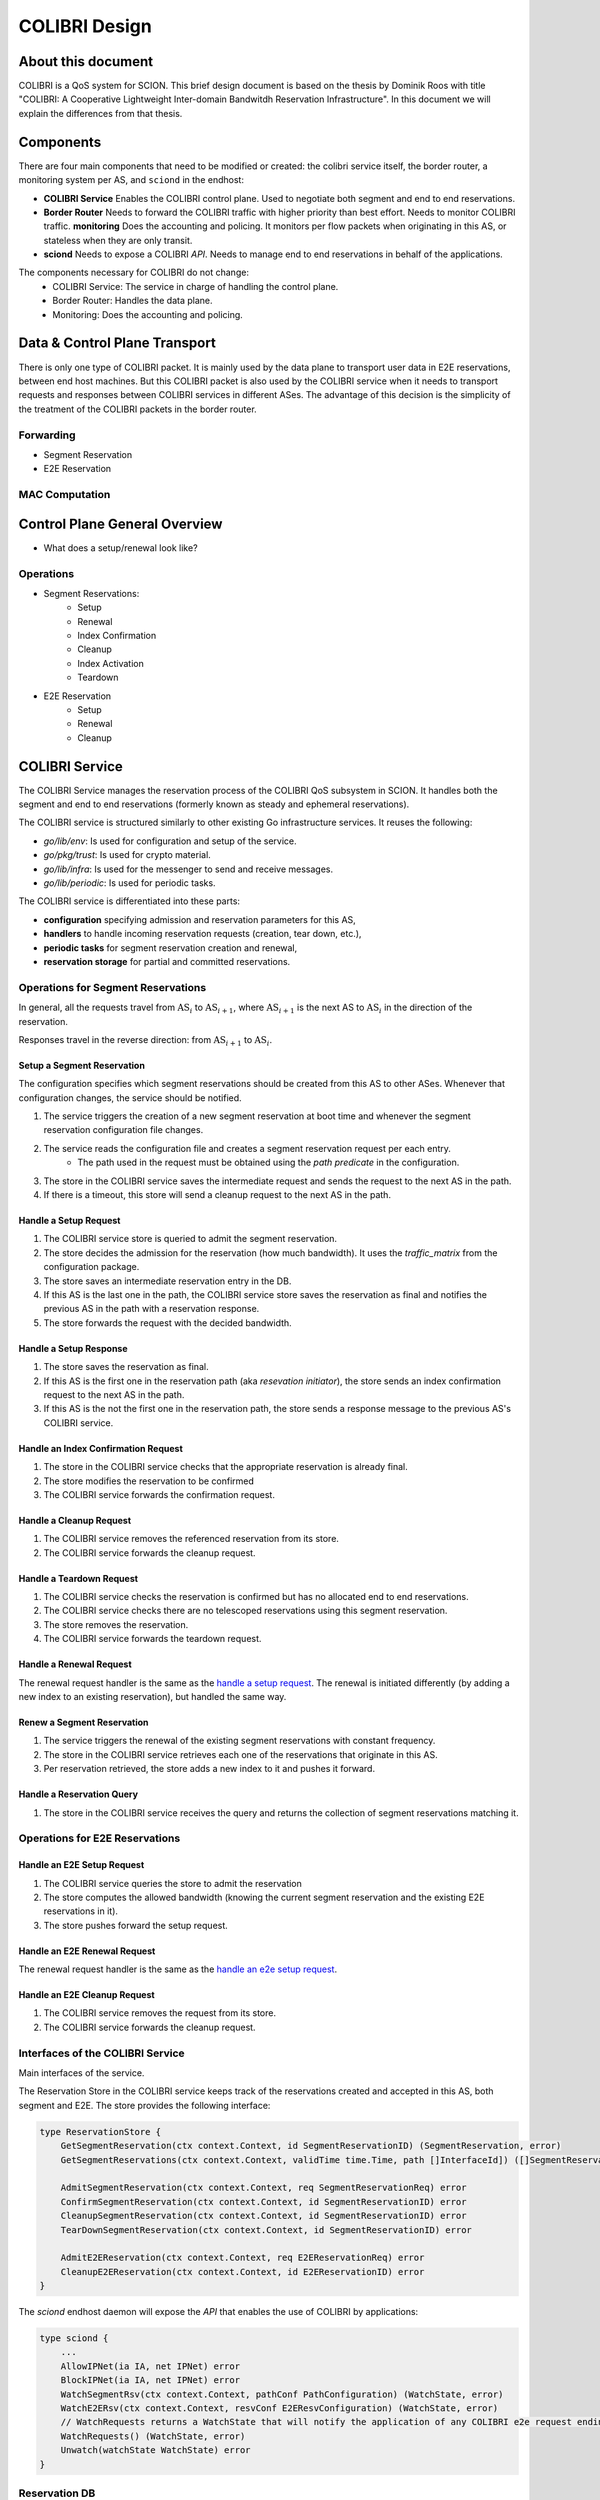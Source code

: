 **************
COLIBRI Design
**************




About this document
===================
COLIBRI is a QoS system for SCION. This brief design document is based
on the thesis by Dominik Roos with title 
"COLIBRI: A Cooperative Lightweight Inter-domain Bandwitdh
Reservation Infrastructure". In this document we will explain
the differences from that thesis.




Components
==========
There are four main components that need to be modified or created: the colibri service itself,
the border router, a monitoring system per AS, and ``sciond`` in the endhost:

* **COLIBRI Service** Enables the COLIBRI control plane. Used to negotiate both segment and end to
  end reservations.
* **Border Router** Needs to forward the COLIBRI traffic with higher priority than best effort.
  Needs to monitor COLIBRI traffic.
  **monitoring** Does the accounting and policing. It monitors per flow packets when originating
  in this AS, or stateless when they are only transit.
* **sciond** Needs to expose a COLIBRI *API*. Needs to manage end to end reservations in behalf
  of the applications.









The components necessary for COLIBRI do not change:
    - COLIBRI Service: The service in charge of handling the control plane.
    - Border Router: Handles the data plane.
    - Monitoring: Does the accounting and policing.


Data & Control Plane Transport
==============================
There is only one type of COLIBRI packet. It is mainly used by the data plane
to transport user data in E2E reservations, between end host machines.
But this COLIBRI packet is also used by the COLIBRI service when it needs to 
transport requests and responses between COLIBRI services in different ASes.
The advantage of this decision is the simplicity of the treatment of the 
COLIBRI packets in the border router.

Forwarding
----------------
- Segment Reservation
- E2E Reservation

MAC Computation
---------------





Control Plane General Overview
==============================

- What does a setup/renewal look like?

Operations
----------

- Segment Reservations:
    - Setup
    - Renewal
    - Index Confirmation
    - Cleanup
    - Index Activation
    - Teardown
- E2E Reservation
    - Setup
    - Renewal
    - Cleanup









COLIBRI Service
===============
The COLIBRI Service manages the reservation process of the COLIBRI QoS subsystem
in SCION. It handles both the segment and end to end reservations (formerly known as steady and
ephemeral reservations).

The COLIBRI service is structured similarly to
other existing Go infrastructure services. It reuses the following:

- `go/lib/env`: Is used for configuration and setup of the service.
- `go/pkg/trust`: Is used for crypto material.
- `go/lib/infra`: Is used for the messenger to send and receive messages.
- `go/lib/periodic`: Is used for periodic tasks.

The COLIBRI service is differentiated into these parts:

* **configuration** specifying admission and reservation parameters for this AS,
* **handlers** to handle incoming reservation requests (creation, tear down, etc.),
* **periodic tasks** for segment reservation creation and renewal,
* **reservation storage** for partial and committed reservations.

.. image:: fig/colibri/COS.png


Operations for Segment Reservations
-----------------------------------
In general, all the requests travel from :math:`\text{AS}_i`
to :math:`\text{AS}_{i+1}`, where :math:`\text{AS}_{i+1}` is the next AS
to :math:`\text{AS}_i` in the direction of the reservation.

Responses travel in the reverse direction: from :math:`\text{AS}_{i+1}` to
:math:`\text{AS}_i`.


Setup a Segment Reservation
***************************
The configuration specifies which segment reservations should be created from this AS to other
ASes. Whenever that configuration changes, the service should be notified.

#. The service triggers the creation of a new segment reservation at boot time and whenever
   the segment reservation configuration file changes.
#. The service reads the configuration file and creates a segment reservation request per each entry.
    - The path used in the request must be obtained using the *path predicate* in the configuration.
#. The store in the COLIBRI service saves the intermediate request and sends the request to the next AS
   in the path.
#. If there is a timeout, this store will send a cleanup request to the next AS in the path.


Handle a Setup Request
**********************
#. The COLIBRI service store is queried to admit the segment reservation.
#. The store decides the admission for the reservation (how much bandwidth).
   It uses the *traffic_matrix* from the configuration package.
#. The store saves an intermediate reservation entry in the DB.
#. If this AS is the last one in the path, the COLIBRI service store saves the
   reservation as final and notifies the previous AS in the path with a
   reservation response.
#. The store forwards the request with the decided bandwidth.

Handle a Setup Response
***********************
#. The store saves the reservation as final.
#. If this AS is the first one in the reservation path (aka
   *resevation initiator*), the store sends an index confirmation request
   to the next AS in the path.
#. If this AS is the not the first one in the reservation path, the store
   sends a response message to the previous AS's COLIBRI service.

Handle an Index Confirmation Request
************************************
#. The store in the COLIBRI service checks that the appropriate reservation is already final.
#. The store modifies the reservation to be confirmed
#. The COLIBRI service forwards the confirmation request.

Handle a Cleanup Request
************************
#. The COLIBRI service removes the referenced reservation from its store.
#. The COLIBRI service forwards the cleanup request.

Handle a Teardown Request
*************************
#. The COLIBRI service checks the reservation is confirmed but has no allocated end to end reservations.
#. The COLIBRI service checks there are no telescoped reservations using this segment reservation.
#. The store removes the reservation.
#. The COLIBRI service forwards the teardown request.

Handle a Renewal Request
************************
The renewal request handler is the same as the `handle a setup request`_.
The renewal is initiated differently (by adding a new index to an existing reservation),
but handled the same way.

Renew a Segment Reservation
***************************
#. The service triggers the renewal of the existing segment reservations with constant frequency.
#. The store in the COLIBRI service retrieves each one of the reservations that originate in this AS.
#. Per reservation retrieved, the store adds a new index to it and pushes it forward.

Handle a Reservation Query
**************************
#. The store in the COLIBRI service receives the query and returns the collection of segment reservations
   matching it.



Operations for E2E Reservations
-------------------------------

Handle an E2E Setup Request
***************************
#. The COLIBRI service queries the store to admit the reservation
#. The store computes the allowed bandwidth (knowing the current segment reservation and
   the existing E2E reservations in it).
#. The store pushes forward the setup request.

Handle an E2E Renewal Request
*****************************
The renewal request handler is the same as the `handle an e2e setup request`_.

Handle an E2E Cleanup Request
*****************************
#. The COLIBRI service removes the request from its store.
#. The COLIBRI service forwards the cleanup request.


Interfaces of the COLIBRI Service
---------------------------------
Main interfaces of the service.

The Reservation Store in the COLIBRI service keeps track of the reservations created and accepted in this AS, both segment and E2E.
The store provides the following interface:

.. code-block:: go

    type ReservationStore {
        GetSegmentReservation(ctx context.Context, id SegmentReservationID) (SegmentReservation, error)
        GetSegmentReservations(ctx context.Context, validTime time.Time, path []InterfaceId]) ([]SegmentReservation, error)

        AdmitSegmentReservation(ctx context.Context, req SegmentReservationReq) error
        ConfirmSegmentReservation(ctx context.Context, id SegmentReservationID) error
        CleanupSegmentReservation(ctx context.Context, id SegmentReservationID) error
        TearDownSegmentReservation(ctx context.Context, id SegmentReservationID) error

        AdmitE2EReservation(ctx context.Context, req E2EReservationReq) error
        CleanupE2EReservation(ctx context.Context, id E2EReservationID) error
    }

The `sciond` endhost daemon will expose the *API* that enables the use of COLIBRI by applications:

.. code-block:: go

    type sciond {
        ...
        AllowIPNet(ia IA, net IPNet) error
        BlockIPNet(ia IA, net IPNet) error
        WatchSegmentRsv(ctx context.Context, pathConf PathConfiguration) (WatchState, error)
        WatchE2ERsv(ctx context.Context, resvConf E2EResvConfiguration) (WatchState, error)
        // WatchRequests returns a WatchState that will notify the application of any COLIBRI e2e request ending here.
        WatchRequests() (WatchState, error)
        Unwatch(watchState WatchState) error
    }

Reservation DB
--------------
There are two main parts in the DB: the segment reservation entities, and the end to end entities.
To link the end to end reservations to the appropriate segment ones, a table is used.

There are no restrictions of cardinality other than uniqueness and non null-ness for some fields,
but nothing like triggers on insertion are used. E.g. it is technically possible to link more than three
segment reservations with a given end to end one. These cardinality restrictions are enforced by code.

.. image:: fig/colibri/DB.png

Furthermore, there are some indices created to speed up lookups:

* seg_reservation
    * id_as,suffix
    * ingress
    * egress
    * path
* seg_index
    * reservation,index_number
* e2e_reservation
    * reservation_id
* e2e_index
    * reservation,index_number
* e2e_to_seg
    * e2e
    * seg

